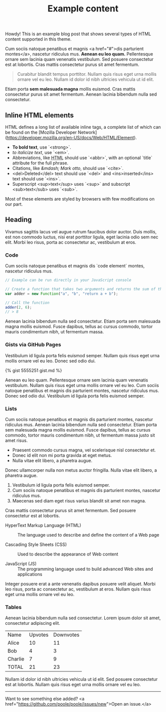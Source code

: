 # -*- mode: org; mode: auto-fill -*-
#+layout: post
#+title: Example content

@@html:<div class="message">@@
  Howdy! This is an example blog post that shows several types of HTML content supported in this theme.
@@html:</div>@@

Cum sociis natoque penatibus et magnis <a href="#">dis parturient
montes</a>, nascetur ridiculus mus. *Aenean eu leo quam.* Pellentesque
ornare sem lacinia quam venenatis vestibulum. Sed posuere consectetur
est at lobortis. Cras mattis consectetur purus sit amet fermentum.

#+BEGIN_QUOTE
Curabitur blandit tempus porttitor. Nullam quis risus eget urna mollis
ornare vel eu leo. Nullam id dolor id nibh ultricies vehicula ut id
elit.
#+END_QUOTE

Etiam porta **sem malesuada magna** mollis euismod. Cras mattis
consectetur purus sit amet fermentum. Aenean lacinia bibendum nulla
sed consectetur.

** Inline HTML elements

HTML defines a long list of available inline tags, a complete list of which can be found on the [Mozilla Developer Network](https://developer.mozilla.org/en-US/docs/Web/HTML/Element).

- *To bold text*, use `<strong>`.
- /to italicize text/, use `<em>`.
- Abbreviations, like @@html:<abbr title="HyperText Markup Langage">@@HTML@@html:</abbr>@@ should use `<abbr>`, with an optional `title` attribute for the full phrase.
- Citations, like @@html:<cite>@@&mdash; Mark otto@@html:</cite>@@, should use `<cite>`.
- <del>Deleted</del> text should use `<del>` and <ins>inserted</ins> text should use `<ins>`.
- Superscript <sup>text</sup> uses `<sup>` and subscript <sub>text</sub> uses `<sub>`.

Most of these elements are styled by browsers with few modifications on our part.

** Heading

Vivamus sagittis lacus vel augue rutrum faucibus dolor auctor. Duis
mollis, est non commodo luctus, nisi erat porttitor ligula, eget
lacinia odio sem nec elit. Morbi leo risus, porta ac consectetur ac,
vestibulum at eros.

*** Code

Cum sociis natoque penatibus et magnis dis `code element` montes, nascetur ridiculus mus.

#+BEGIN_SRC js
// Example can be run directly in your JavaScript console

// Create a function that takes two arguments and returns the sum of those arguments
var adder = new Function("a", "b", "return a + b");

// Call the function
adder(2, 6);
// > 8
#+END_SRC

Aenean lacinia bibendum nulla sed consectetur. Etiam porta sem
malesuada magna mollis euismod. Fusce dapibus, tellus ac cursus
commodo, tortor mauris condimentum nibh, ut fermentum massa.

*** Gists via GitHub Pages

Vestibulum id ligula porta felis euismod semper. Nullam quis risus
eget urna mollis ornare vel eu leo. Donec sed odio dui.

{% gist 5555251 gist.md %}

Aenean eu leo quam. Pellentesque ornare sem lacinia quam venenatis
vestibulum. Nullam quis risus eget urna mollis ornare vel eu leo. Cum
sociis natoque penatibus et magnis dis parturient montes, nascetur
ridiculus mus. Donec sed odio dui. Vestibulum id ligula porta felis
euismod semper.

*** Lists

Cum sociis natoque penatibus et magnis dis parturient montes, nascetur
ridiculus mus. Aenean lacinia bibendum nulla sed consectetur. Etiam
porta sem malesuada magna mollis euismod. Fusce dapibus, tellus ac
cursus commodo, tortor mauris condimentum nibh, ut fermentum massa
justo sit amet risus.

- Praesent commodo cursus magna, vel scelerisque nisl consectetur et.
- Donec id elit non mi porta gravida at eget metus.
- Nulla vitae elit libero, a pharetra augue.

Donec ullamcorper nulla non metus auctor fringilla. Nulla vitae elit libero, a pharetra augue.

1. Vestibulum id ligula porta felis euismod semper.
2. Cum sociis natoque penatibus et magnis dis parturient montes, nascetur ridiculus mus.
3. Maecenas sed diam eget risus varius blandit sit amet non magna.

Cras mattis consectetur purus sit amet fermentum. Sed posuere consectetur est at lobortis.

- HyperText Markup Language (HTML) ::
     The language used to describe and define the content of a Web page

- Cascading Style Sheets (CSS) ::
     Used to describe the appearance of Web content

- JavaScript (JS) ::
    The programming language used to build advanced Web sites and applications

Integer posuere erat a ante venenatis dapibus posuere velit
aliquet. Morbi leo risus, porta ac consectetur ac, vestibulum at
eros. Nullam quis risus eget urna mollis ornare vel eu leo.

*** COMMENT Images

Quisque consequat sapien eget quam rhoncus, sit amet laoreet diam tempus. Aliquam aliquam metus erat, a pulvinar turpis suscipit at.

![placeholder](http://placehold.it/800x400 "Large example image")
![placeholder](http://placehold.it/400x200 "Medium example image")
![placeholder](http://placehold.it/200x200 "Small example image")

*** Tables

Aenean lacinia bibendum nulla sed consectetur. Lorem ipsum dolor sit amet, consectetur adipiscing elit.

| Name    | Upvotes | Downvotes |
| Alice   |      10 |        11 |
| Bob     |       4 |         3 |
| Charlie |       7 |         9 |
| TOTAL   |      21 |        23 |

Nullam id dolor id nibh ultricies vehicula ut id elit. Sed posuere
consectetur est at lobortis. Nullam quis risus eget urna mollis ornare
vel eu leo.

-----

Want to see something else added? <a href="https://github.com/poole/poole/issues/new">Open an issue.</a>
